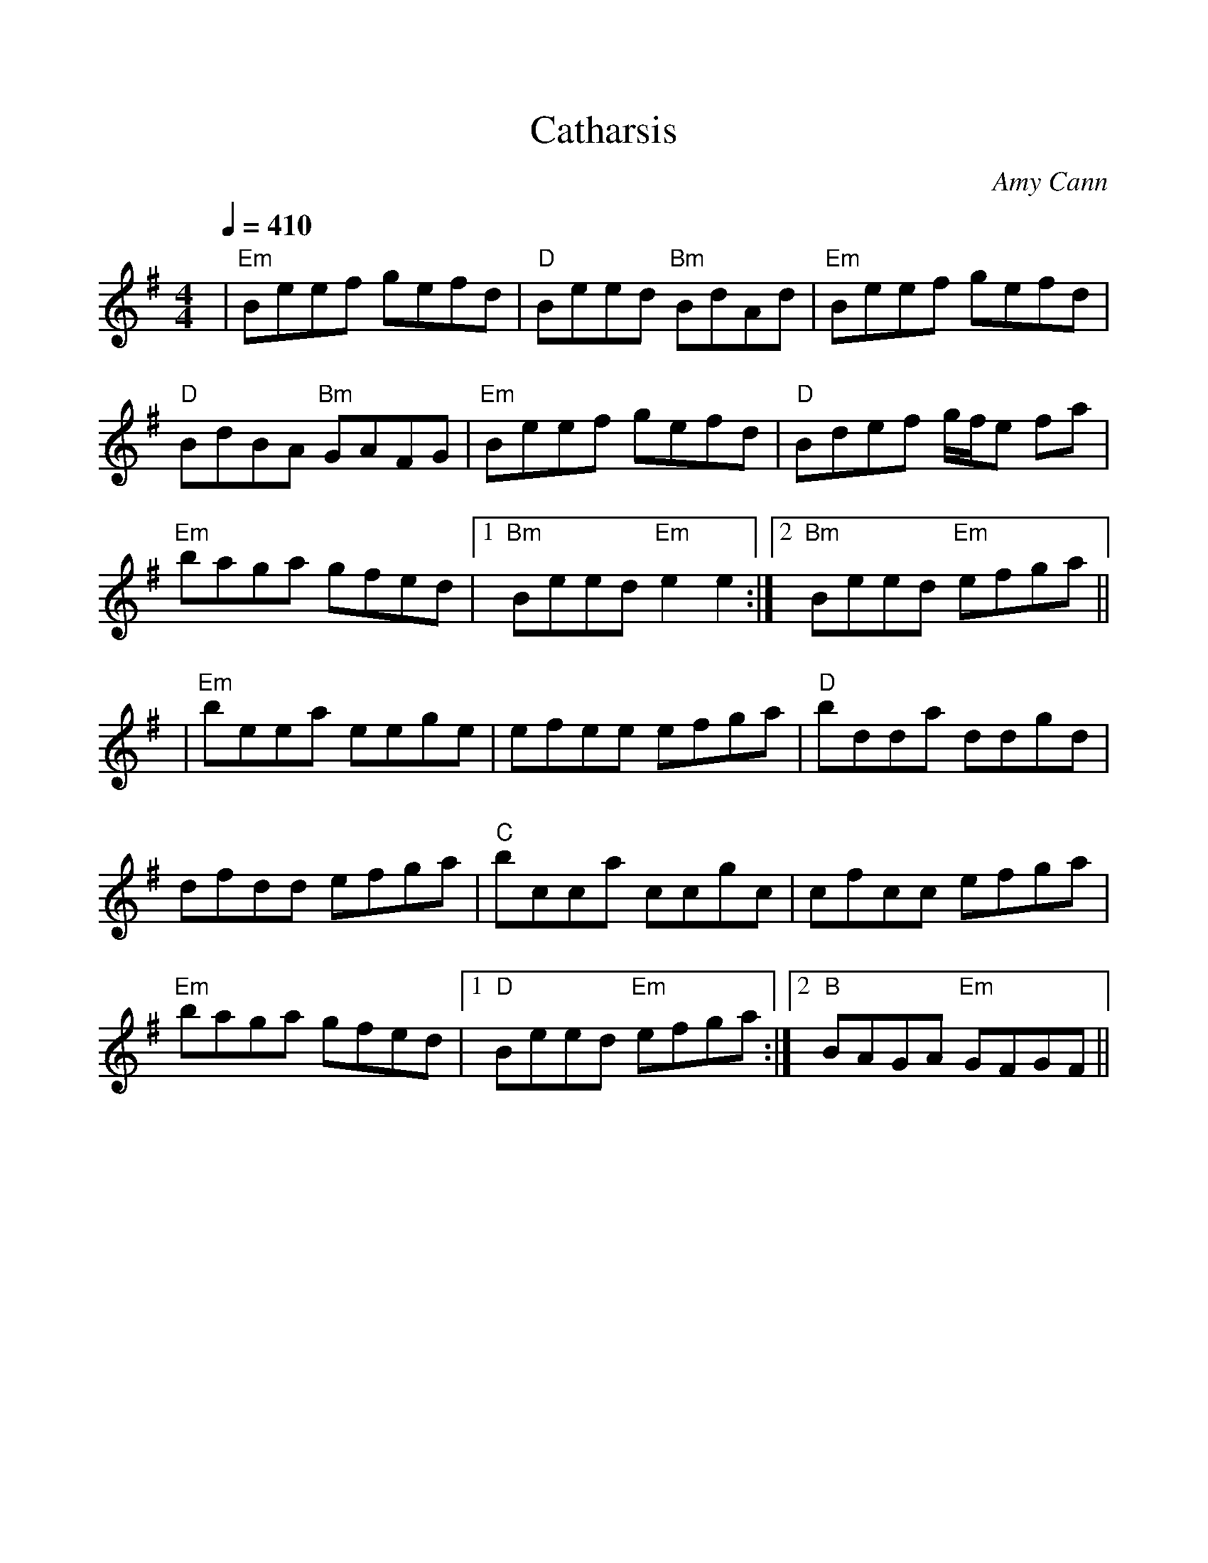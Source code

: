 %%scale 1.0
%%format dulcimer.fmt
X: 1
T:Catharsis
R:reel
C:Amy Cann
S:Learned from Michael Mullen, fiddler from S.F. who plays with Tempest;
S:but the tune has been recorded by Natalie MacMaster, and others. 
S:The composer is from Vermont.
Z:Linda Relph May 2004
F:http://www.thesession.org/tunes/display.php/703
M:4/4
L:1/8
Q:1/4=410
K:G
|"Em"Beef gefd|"D"Beed "Bm"BdAd|"Em"Beef gefd|"D"BdBA "Bm"GAFG\
|"Em"Beef gefd|"D"Bdef g/2f/2e fa|"Em"baga gfed|1 "Bm" Beed "Em"e2 e2:|2 "Bm"Beed "Em"efga||
|"Em"beea eege|efee efga|"D"bdda ddgd|dfdd efga\
|"C"bcca ccgc|cfcc efga|"Em"baga gfed|1 "D"Beed "Em"efga:|2 "B"BAGA "Em"GFGF||
